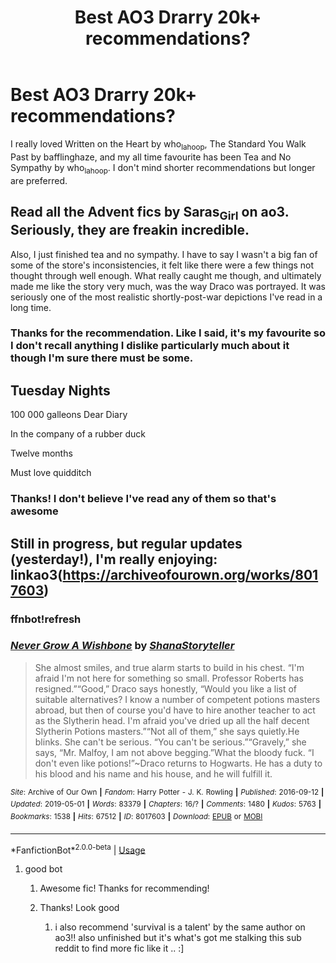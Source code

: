 #+TITLE: Best AO3 Drarry 20k+ recommendations?

* Best AO3 Drarry 20k+ recommendations?
:PROPERTIES:
:Author: ireadlotsoffanfic
:Score: 1
:DateUnix: 1556786558.0
:DateShort: 2019-May-02
:FlairText: Request
:END:
I really loved Written on the Heart by who_la_hoop, The Standard You Walk Past by bafflinghaze, and my all time favourite has been Tea and No Sympathy by who_la_hoop. I don't mind shorter recommendations but longer are preferred.


** Read all the Advent fics by Saras_Girl on ao3. Seriously, they are freakin incredible.

Also, I just finished tea and no sympathy. I have to say I wasn't a big fan of some of the store's inconsistencies, it felt like there were a few things not thought through well enough. What really caught me though, and ultimately made me like the story very much, was the way Draco was portrayed. It was seriously one of the most realistic shortly-post-war depictions I've read in a long time.
:PROPERTIES:
:Author: beisserchen
:Score: 2
:DateUnix: 1559612293.0
:DateShort: 2019-Jun-04
:END:

*** Thanks for the recommendation. Like I said, it's my favourite so I don't recall anything I dislike particularly much about it though I'm sure there must be some.
:PROPERTIES:
:Author: ireadlotsoffanfic
:Score: 1
:DateUnix: 1559612945.0
:DateShort: 2019-Jun-04
:END:


** Tuesday Nights

100 000 galleons Dear Diary

In the company of a rubber duck

Twelve months

Must love quidditch
:PROPERTIES:
:Score: 1
:DateUnix: 1556793830.0
:DateShort: 2019-May-02
:END:

*** Thanks! I don't believe I've read any of them so that's awesome
:PROPERTIES:
:Author: ireadlotsoffanfic
:Score: 1
:DateUnix: 1556795896.0
:DateShort: 2019-May-02
:END:


** Still in progress, but regular updates (yesterday!), I'm really enjoying: linkao3([[https://archiveofourown.org/works/8017603]])
:PROPERTIES:
:Author: FutureDetective
:Score: 1
:DateUnix: 1556815638.0
:DateShort: 2019-May-02
:END:

*** ffnbot!refresh
:PROPERTIES:
:Author: FutureDetective
:Score: 1
:DateUnix: 1556815763.0
:DateShort: 2019-May-02
:END:


*** [[https://archiveofourown.org/works/8017603][*/Never Grow A Wishbone/*]] by [[https://www.archiveofourown.org/users/ShanaStoryteller/pseuds/ShanaStoryteller][/ShanaStoryteller/]]

#+begin_quote
  She almost smiles, and true alarm starts to build in his chest. “I'm afraid I'm not here for something so small. Professor Roberts has resigned.”“Good,” Draco says honestly, “Would you like a list of suitable alternatives? I know a number of competent potions masters abroad, but then of course you'd have to hire another teacher to act as the Slytherin head. I'm afraid you've dried up all the half decent Slytherin Potions masters.”“Not all of them,” she says quietly.He blinks. She can't be serious. “You can't be serious.”“Gravely,” she says, “Mr. Malfoy, I am not above begging.”What the bloody fuck. “I don't even like potions!”~Draco returns to Hogwarts. He has a duty to his blood and his name and his house, and he will fulfill it.
#+end_quote

^{/Site/:} ^{Archive} ^{of} ^{Our} ^{Own} ^{*|*} ^{/Fandom/:} ^{Harry} ^{Potter} ^{-} ^{J.} ^{K.} ^{Rowling} ^{*|*} ^{/Published/:} ^{2016-09-12} ^{*|*} ^{/Updated/:} ^{2019-05-01} ^{*|*} ^{/Words/:} ^{83379} ^{*|*} ^{/Chapters/:} ^{16/?} ^{*|*} ^{/Comments/:} ^{1480} ^{*|*} ^{/Kudos/:} ^{5763} ^{*|*} ^{/Bookmarks/:} ^{1538} ^{*|*} ^{/Hits/:} ^{67512} ^{*|*} ^{/ID/:} ^{8017603} ^{*|*} ^{/Download/:} ^{[[https://archiveofourown.org/downloads/8017603/Never%20Grow%20A%20Wishbone.epub?updated_at=1556683296][EPUB]]} ^{or} ^{[[https://archiveofourown.org/downloads/8017603/Never%20Grow%20A%20Wishbone.mobi?updated_at=1556683296][MOBI]]}

--------------

*FanfictionBot*^{2.0.0-beta} | [[https://github.com/tusing/reddit-ffn-bot/wiki/Usage][Usage]]
:PROPERTIES:
:Author: FanfictionBot
:Score: 1
:DateUnix: 1556815812.0
:DateShort: 2019-May-02
:END:

**** good bot
:PROPERTIES:
:Author: FutureDetective
:Score: 1
:DateUnix: 1556815916.0
:DateShort: 2019-May-02
:END:

***** Awesome fic! Thanks for recommending!
:PROPERTIES:
:Author: Hate_the_sun
:Score: 2
:DateUnix: 1557426903.0
:DateShort: 2019-May-09
:END:


***** Thanks! Look good
:PROPERTIES:
:Author: ireadlotsoffanfic
:Score: 0
:DateUnix: 1556835986.0
:DateShort: 2019-May-03
:END:

****** i also recommend 'survival is a talent' by the same author on ao3!! also unfinished but it's what's got me stalking this sub reddit to find more fic like it .. :]
:PROPERTIES:
:Author: dripdropjpg
:Score: 1
:DateUnix: 1562790384.0
:DateShort: 2019-Jul-11
:END:
